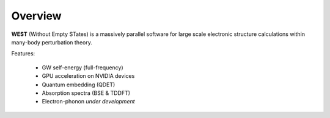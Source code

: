 .. _overview:

Overview
========

**WEST** (Without Empty STates) is a massively parallel software for large scale electronic structure calculations within many-body perturbation theory.

Features:

   - GW self-energy (full-frequency)
   - GPU acceleration on NVIDIA devices
   - Quantum embedding (QDET)
   - Absorption spectra (BSE & TDDFT)
   - Electron-phonon *under development*

.. seealso::
   **WESTpy** is a Python package, designed to assist users of the WEST code in pre- and post-process massively parallel calculations. Click `here <https://west-code.org/doc/westpy/latest/>`_ to know more.
